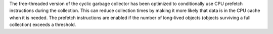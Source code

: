 The free-threaded version of the cyclic garbage collector has been optimized to
conditionally use CPU prefetch instructions during the collection.  This can
reduce collection times by making it more likely that data is in the CPU cache
when it is needed.  The prefetch instructions are enabled if the number of
long-lived objects (objects surviving a full collection) exceeds a threshold.
